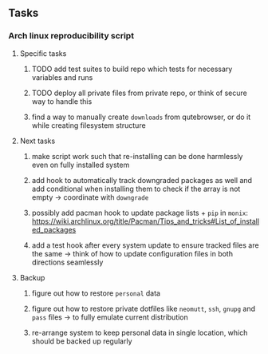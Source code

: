 #+STARTUP: overview
#+OPTIONS: ^:nil
#+OPTIONS: p:t

** Tasks
*** Arch linux reproducibility script
***** Specific tasks
****** TODO add test suites to build repo which tests for necessary variables and runs
****** TODO deploy all private files from private repo, or think of secure way to handle this
****** find a way to manually create ~downloads~ from qutebrowser, or do it while creating filesystem structure

***** Next tasks
****** make script work such that re-installing can be done harmlessly even on fully installed system
****** add hook to automatically track downgraded packages as well and add conditional when installing them to check if the array is not empty -> coordinate with ~downgrade~
****** possibly add pacman hook to update package lists + ~pip~ in ~monix~: https://wiki.archlinux.org/title/Pacman/Tips_and_tricks#List_of_installed_packages
****** add a test hook after every system update to ensure tracked files are the same -> think of how to update configuration files in both directions seamlessly

***** Backup
****** figure out how to restore ~personal~ data
****** figure out how to restore private dotfiles like ~neomutt~, ~ssh~, ~gnupg~ and ~pass~ files -> to fully emulate current distribution
****** re-arrange system to keep personal data in single location, which should be backed up regularly
